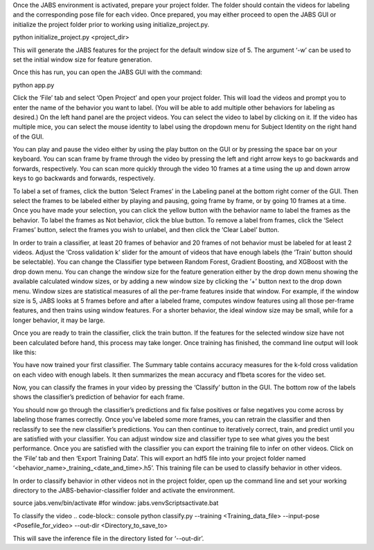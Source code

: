 Once the JABS environment is activated, prepare your project folder. The folder should contain the videos for labeling and the corresponding pose file for each video. 
Once prepared, you may either proceed to open the JABS GUI or initialize the project folder prior to working using initialize_project.py.

.. code-block:: console
python initialize_project.py <project_dir>


This will generate the JABS features for the project for the default window size of 5. The argument ‘-w’ can be used to set the initial window size for feature generation. 

Once this has run, you can open the JABS GUI with the command:

.. code-block:: console
python app.py

Click the ‘File’ tab and select ‘Open Project’ and open your project folder. This will load the videos and prompt you to enter the name of the behavior you want to label. (You will be able to add multiple other behaviors for labeling as desired.)
On the left hand panel are the project videos. You can select the video to label by clicking on it. If the video has multiple mice, you can select the mouse identity to label using the dropdown menu for Subject Identity on the right hand of the GUI. 

.. image:: images/jabs.png
    :width: 300px
    :align: center
    :height: 200px
    :alt: alternate text


You can play and pause the video either by using the play button on the GUI or by pressing the space bar on your keyboard. You can scan frame by frame through the video by pressing the left and right arrow keys to go backwards and forwards, respectively. You can scan more quickly through the video 10 frames at a time using the up and down arrow keys to go backwards and forwards, respectively.

.. image:: images/keys.png
    :width: 300px
    :align: center
    :height: 200px
    :alt: alternate text

To label a set of frames, click the button ‘Select Frames’ in the Labeling panel at the bottom right corner of the GUI. Then select the frames to be labeled either by playing and pausing, going frame by frame, or by going 10 frames at a time. Once you have made your selection, you can click the yellow button with the behavior name to label the frames as the behavior. To label the frames as Not behavior, click the blue button. To remove a label from frames, click the ‘Select Frames’ button, select the frames you wish to unlabel, and then click the ‘Clear Label’ button. 

In order to train a classifier, at least 20 frames of behavior and 20 frames of not behavior must be labeled for at least 2 videos. Adjust the ‘Cross validation k’ slider for the amount of videos that have enough labels (the ‘Train’ button should be selectable). You can change the Classifier type between Random Forest, Gradient Boosting, and XGBoost with the drop down menu. 
You can change the window size for the feature generation either by the drop down menu showing the available calculated window sizes, or by adding a new window size by clicking the ‘+’ button next to the drop down menu. Window sizes are statistical measures of all the per-frame features inside that window. For example, if the window size is 5, JABS looks at 5 frames before and after a labeled frame, computes window features using all those per-frame features, and then trains using window features. For a shorter behavior, the ideal window size may be small, while for a longer behavior, it may be large.


Once you are ready to train the classifier, click the train button. If the features for the selected window size have not been calculated before hand, this process may take longer. Once training has finished, the command line output will look like this:

You have now trained your first classifier. The Summary table contains accuracy measures for the k-fold cross validation on each video with enough labels. It then summarizes the mean accuracy and f1beta scores for the video set. 

Now, you can classify the frames in your video by pressing the ‘Classify’ button in the GUI. The bottom row of the labels shows the classifier’s prediction of behavior for each frame.

You should now go through the classifier’s predictions and fix false positives or false negatives you come across by labeling those frames correctly. Once you’ve labeled some more frames, you can retrain the classifier and then reclassify to see the new classifier’s predictions. You can then continue to iteratively correct, train, and predict until you are satisfied with your classifier. You can adjust window size and classifier type to see what gives you the best performance. Once you are satisfied with the classifier you can export the training file to infer on other videos. Click on the ‘File’ tab and then ‘Export Training Data’. This will export an hdf5 file into your project folder named ‘<behavior_name>_training_<date_and_time>.h5’. This training file can be used to classify behavior in other videos. 



In order to classify behavior in other videos not in the project folder, open up the command line and set your working directory to the JABS-behavior-classifier folder and activate the environment. 

.. code-block:: console
source jabs.venv/bin/activate
#for window:
jabs.venv\Scripts\activate.bat

To classify the video 
.. code-block:: console
python classify.py --training <Training_data_file> --input-pose <Posefile_for_video> --out-dir <Directory_to_save_to>

This will save the inference file in the directory listed for ‘--out-dir’.  
